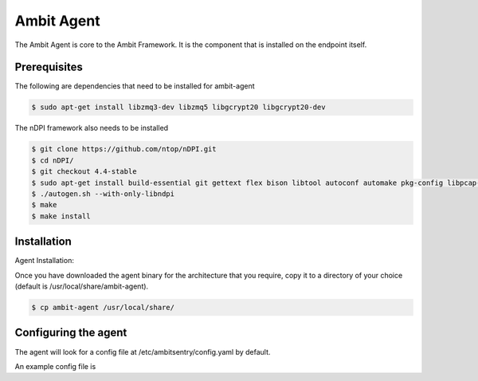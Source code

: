 Ambit Agent
=====

.. _agent:

The Ambit Agent is core to the Ambit Framework. It is the component that is installed on the endpoint itself.

Prerequisites
-------------

The following are dependencies that need to be installed for ambit-agent

.. code-block:: console

   $ sudo apt-get install libzmq3-dev libzmq5 libgcrypt20 libgcrypt20-dev
   

The nDPI framework also needs to be installed

.. code-block:: console

   $ git clone https://github.com/ntop/nDPI.git
   $ cd nDPI/
   $ git checkout 4.4-stable
   $ sudo apt-get install build-essential git gettext flex bison libtool autoconf automake pkg-config libpcap-dev libjson-c-dev libnuma-dev libpcre2-dev libmaxminddb-dev librrd-dev
   $ ./autogen.sh --with-only-libndpi
   $ make
   $ make install


Installation
------------

Agent Installation:

Once you have downloaded the agent binary for the architecture that you require, copy it to a directory of your choice (default is /usr/local/share/ambit-agent).

.. code-block:: console

   $ cp ambit-agent /usr/local/share/


Configuring the agent
----------------

The agent will look for a config file at /etc/ambitsentry/config.yaml by default.

An example config file is

.. highlight:: yaml
      crypt:
         hmackeyb64: "EtWX3tULHQViiTLDoyLBoVmmnpltdkwpJF4qH0Uo8Gw="
         aeskeyb64: "sEAhWAQGDVJoM3JJmSxgXhdEUUvlaMdTp+oqmbYMWnk="
      ambitlog:
         logfile: "/root/ambitagent.log"
         loglevel: "DEBUG"
      network:
         udpauthport: 34000
         udpauthdev: "eth0"
         fwmodule:
      fwmodule: "iptables"
         chainname: "AMBIT"
         purgechainonstop: "true"
         awssecgroupid: "aw23as34de3"
         removerulesonstop: "false"
         ingressauthport: 34000
      apiservice:
         apiservicecertpath: "/root/cert.pem"
         apiservicekeypath: "/root/key.pem"
         apiserviceclientcertspath: "/root/tarcapcert.pem"
         apiservicebindip: "10.131.0.2"
         apiservicebindport: 8000
      insights:
         capdev: "eth0"
      messaging:
         zmqbindaddress: "*"
         zmqbindport: 5757
         zmqauthdomain: "*"
         zmqauthiplist: "127.0.0.1/8"

